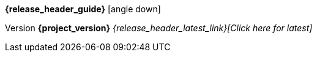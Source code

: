 [.top-menu-guides]
====
*{release_header_guide}* icon:angle-down[]

ifeval::["{release_header_guide}" != "{gettingstarted_name_short}"]
* {gettingstarted_link}[{gettingstarted_name_short}]
endif::[]
ifeval::["{release_header_guide}" != "{installguide_name_short}"]
* {installguide_link}[{installguide_name_short}]
endif::[]
ifeval::["{release_header_guide}" != "{adapterguide_name_short}"]
* {adapterguide_link}[{adapterguide_name_short}]
endif::[]
ifeval::["{release_header_guide}" != "{adminguide_name_short}"]
* {adminguide_link}[{adminguide_name_short}]
endif::[]
ifeval::["{release_header_guide}" != "{developerguide_name_short}"]
* {developerguide_link}[{developerguide_name_short}]
endif::[]
ifeval::["{release_header_guide}" != "{authorizationguide_name_short}"]
* {authorizationguide_link}[{authorizationguide_name_short}]
endif::[]
ifeval::["{release_header_guide}" != "{upgradingguide_name_short}"]
* {upgradingguide_link}[{upgradingguide_name_short}]
endif::[]
ifeval::["{release_header_guide}" != "{releasenotes_name_short}"]
* {releasenotes_link}[{releasenotes_name_short}]
endif::[]
====

[.top-menu-version]
====
[.versionarchive]
Version *{project_version}* _{release_header_latest_link}[Click here for latest]_
====
